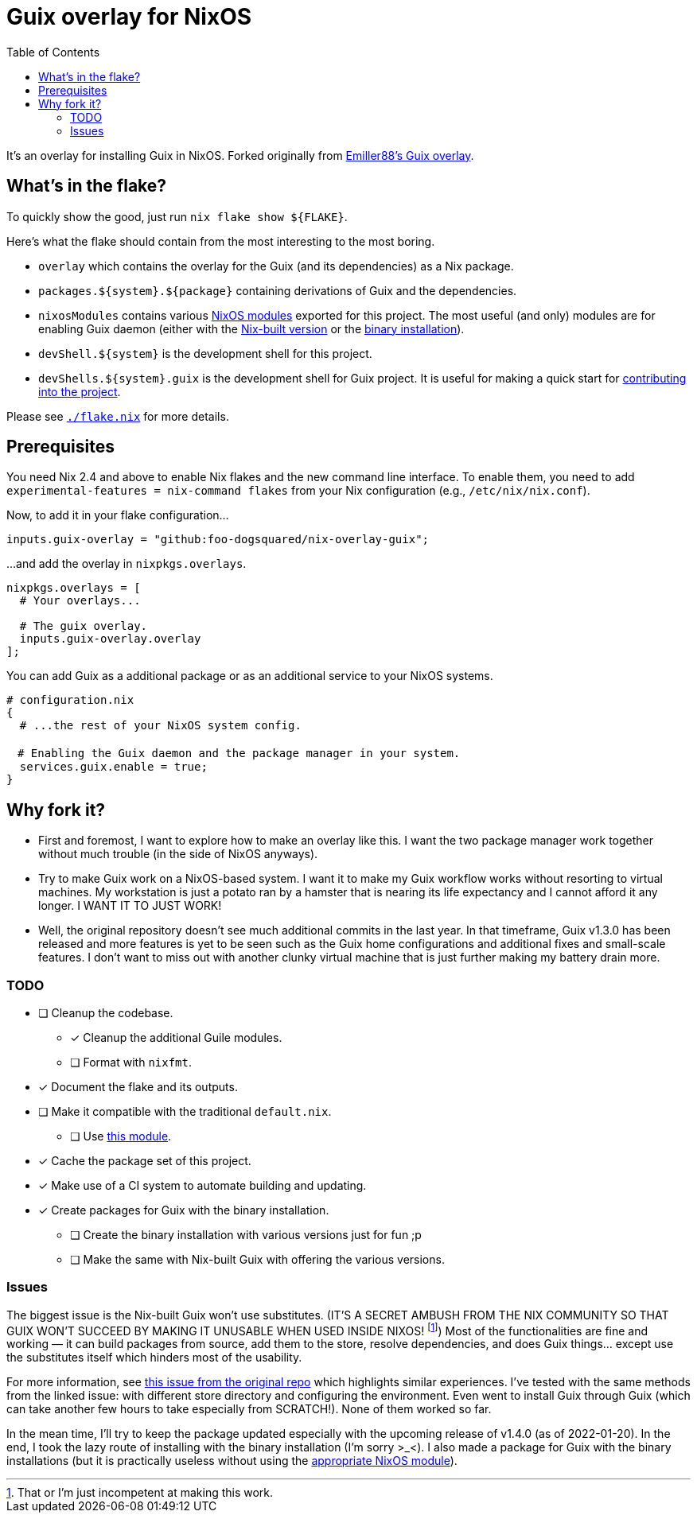 = Guix overlay for NixOS
:toc:


It's an overlay for installing Guix in NixOS.
Forked originally from link:https://github.com/Emiller88/guix[Emiller88's Guix overlay].




== What's in the flake?

To quickly show the good, just run `nix flake show ${FLAKE}`.

Here's what the flake should contain from the most interesting to the most boring.

* `overlay` which contains the overlay for the Guix (and its dependencies) as a Nix package.

* `packages.${system}.${package}` containing derivations of Guix and the dependencies.

* `nixosModules` contains various link:./modules/nixos/[NixOS modules] exported for this project.
The most useful (and only) modules are for enabling Guix daemon (either with the link:./modules/nixos/guix.nix[Nix-built version] or the link:./modules/nixos/guix-binary.nix[binary installation]).

* `devShell.${system}` is the development shell for this project.


* `devShells.${system}.guix` is the development shell for Guix project.
It is useful for making a quick start for link:https://guix.gnu.org/en/manual/en/html_node/Contributing.html#Contributing[contributing into the project].

Please see link:./flake.nix[`./flake.nix`] for more details.




== Prerequisites

You need Nix 2.4 and above to enable Nix flakes and the new command line interface.
To enable them, you need to add `experimental-features = nix-command flakes` from your Nix configuration (e.g., `/etc/nix/nix.conf`).

Now, to add it in your flake configuration...

[source, nix]
----
inputs.guix-overlay = "github:foo-dogsquared/nix-overlay-guix";
----

...and add the overlay in `nixpkgs.overlays`.

[source, nix]
----
nixpkgs.overlays = [
  # Your overlays...

  # The guix overlay.
  inputs.guix-overlay.overlay
];
----

You can add Guix as a additional package or as an additional service to your NixOS systems.

[source, nix]
----
# configuration.nix
{
  # ...the rest of your NixOS system config.

　# Enabling the Guix daemon and the package manager in your system.
  services.guix.enable = true;
}
----




== Why fork it?

* First and foremost, I want to explore how to make an overlay like this.
I want the two package manager work together without much trouble (in the side of NixOS anyways).

* Try to make Guix work on a NixOS-based system.
I want it to make my Guix workflow works without resorting to virtual machines.
My workstation is just a potato ran by a hamster that is nearing its life expectancy and I cannot afford it any longer.
I WANT IT TO JUST WORK!

* Well, the original repository doesn't see much additional commits in the last year.
In that timeframe, Guix v1.3.0 has been released and more features is yet to be seen such as the Guix home configurations and additional fixes and small-scale features.
I don't want to miss out with another clunky virtual machine that is just further making my battery drain more.


=== TODO

* [ ] Cleanup the codebase.
** [x] Cleanup the additional Guile modules.
** [ ] Format with `nixfmt`.

* [x] Document the flake and its outputs.

* [ ] Make it compatible with the traditional `default.nix`.
** [ ] Use link:https://github.com/edolstra/flake-compat[this module].

* [x] Cache the package set of this project.

* [x] Make use of a CI system to automate building and updating.

* [x] Create packages for Guix with the binary installation.
** [ ] Create the binary installation with various versions just for fun ;p
** [ ] Make the same with Nix-built Guix with offering the various versions.


=== Issues

The biggest issue is the Nix-built Guix won't use substitutes.
(IT'S A SECRET AMBUSH FROM THE NIX COMMUNITY SO THAT GUIX WON'T SUCCEED BY MAKING IT UNUSABLE WHEN USED INSIDE NIXOS! footnote:[That or I'm just incompetent at making this work.])
Most of the functionalities are fine and working — it can build packages from source, add them to the store, resolve dependencies, and does Guix things... except use the substitutes itself which hinders most of the usability.

For more information, see link:https://github.com/bqv/guix/issues/2[this issue from the original repo] which highlights similar experiences.
I've tested with the same methods from the linked issue: with different store directory and configuring the environment.
Even went to install Guix through Guix (which can take another few hours to take especially from SCRATCH!).
None of them worked so far.

In the mean time, I'll try to keep the package updated especially with the upcoming release of v1.4.0 (as of 2022-01-20).
In the end, I took the lazy route of installing with the binary installation (I'm sorry >_<).
I also made a package for Guix with the binary installations (but it is practically useless without using the link:./modules/nixos/guix-binary.nix[appropriate NixOS module]).
